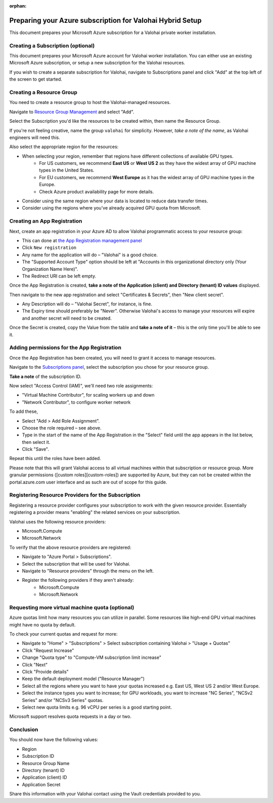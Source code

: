 :orphan:

.. meta::
    :description: How to prepare your Microsoft Azure environment for a Valohai Private Workers installation


Preparing your Azure subscription for Valohai Hybrid Setup
############################################################################

This document prepares your Microsoft Azure subscription for a Valohai private worker installation.


Creating a Subscription (optional)
----------------------------------------

This document prepares your Microsoft Azure account for Valohai worker installation. You can either use an existing Microsoft Azure subscription, or setup a new subscription for the Valohai resources.

If you wish to create a separate subscription for Valohai, navigate to Subscriptions panel and click "Add" at the top left of the screen to get started.


Creating a Resource Group
----------------------------------------

You need to create a resource group to host the Valohai-managed resources.

Navigate to `Resource Group Management <https://portal.azure.com/#blade/HubsExtension/Resources/resourceType/Microsoft.Resources%2Fsubscriptions%2FresourceGroups>`_ and select "Add".

Select the Subscription you'd like the resources to be created within, then name the Resource Group.

If you're not feeling creative, name the group ``valohai`` for simplicity. However, *take a note of the name*, as Valohai engineers will need this.

Also select the appropriate region for the resources:

* When selecting your region, remember that regions have different collections of available GPU types.
    * For US customers, we recommend **East US** or **West US 2** as they have the widest array of GPU machine types in the United States.
    * For EU customers, we recommend **West Europe** as it has the widest array of GPU machine types in the Europe.
    * Check Azure product availability page for more details.
* Consider using the same region where your data is located to reduce data transfer times.
* Consider using the regions where you've already acquired GPU quota from Microsoft.

Creating an App Registration
----------------------------------------

Next, create an app registration in your Azure AD to allow Valohai programmatic access to your resource group:

* This can done at `the App Registration management panel <https://portal.azure.com/#blade/Microsoft_AAD_IAM/ActiveDirectoryMenuBlade/RegisteredApps>`_ 
* Click ``New registration``
* Any name for the application will do – "Valohai" is a good choice.
* The "Supported Account Type" option should be left at "Accounts in this organizational directory only (Your Organization Name Here)".
* The Redirect URI can be left empty.

Once the App Registration is created, **take a note of the Application (client) and Directory (tenant) ID values** displayed.

Then navigate to the new app registration and select "Certificates & Secrets", then "New client secret".

* Any Description will do – "Valohai Secret", for instance, is fine.
* The Expiry time should preferably be "Never". Otherwise Valohai's access to manage your resources will expire and another secret will need to be created.

Once the Secret is created, copy the Value from the table and **take a note of it** –
this is the only time you'll be able to see it.

Adding permissions for the App Registration
----------------------------------------------------------------

Once the App Registration has been created, you will need to grant it access to manage resources.

Navigate to the `Subscriptions panel <https://portal.azure.com/#blade/Microsoft_Azure_Billing/SubscriptionsBlade>`_, select the subscription you chose for your resource group.

**Take a note** of the subscription ID.

Now select "Access Control (IAM)", we'll need two role assignments:

* "Virtual Machine Contributor", for scaling workers up and down
* "Network Contributor", to configure worker network

To add these,

* Select "Add > Add Role Assignment".
* Choose the role required – see above.
* Type in the start of the name of the App Registration in the "Select" field until the app appears in the
  list below, then select it.
* Click "Save".

Repeat this until the roles have been added.

Please note that this will grant Valohai access to all virtual machines within that subscription or resource group. More granular permissions ([custom roles][custom-roles]) are supported by Azure, but they can not be created within the portal.azure.com user interface and as such are out of scope for this guide.

Registering Resource Providers for the Subscription
------------------------------------------------------

Registering a resource provider configures your subscription to work with the given resource provider. Essentially registering a provider means "enabling" the related services on your subscription.

Valohai uses the following resource providers:

* Microsoft.Compute
* Microsoft.Network

To verify that the above resource providers are registered:

* Navigate to "Azure Portal > Subscriptions".
* Select the subscription that will be used for Valohai.
* Navigate to "Resource providers" through the menu on the left.
* Register the following providers if they aren't already:
    * Microsoft.Compute
    * Microsoft.Network

Requesting more virtual machine quota (optional)
------------------------------------------------------------

Azure quotas limit how many resources you can utilize in parallel. Some resources like high-end GPU virtual machines might have no quota by default.

To check your current quotas and request for more:

* Navigate to "Home" > "Subscriptions" > Select subscription containing Valohai > "Usage + Quotas"
* Click "Request Increase"
* Change "Quota type" to "Compute-VM subscription limit increase"
* Click "Next"
* Click "Provide details"
* Keep the default deployment model ("Resource Manager")
* Select all the regions where you want to have your quotas increased e.g. East US, West US 2 and/or West Europe.
* Select the instance types you want to increase; for GPU workloads, you want to increase "NC Series", "NCSv2 Series" and/or "NCSv3 Series" quotas.
* Select new quota limits e.g. 96 vCPU per series is a good starting point.

Microsoft support resolves quota requests in a day or two.

Conclusion
------------

You should now have the following values:

* Region
* Subscription ID
* Resource Group Name
* Directory (tenant) ID
* Application (client) ID
* Application Secret

Share this information with your Valohai contact using the Vault credentials provided to you.